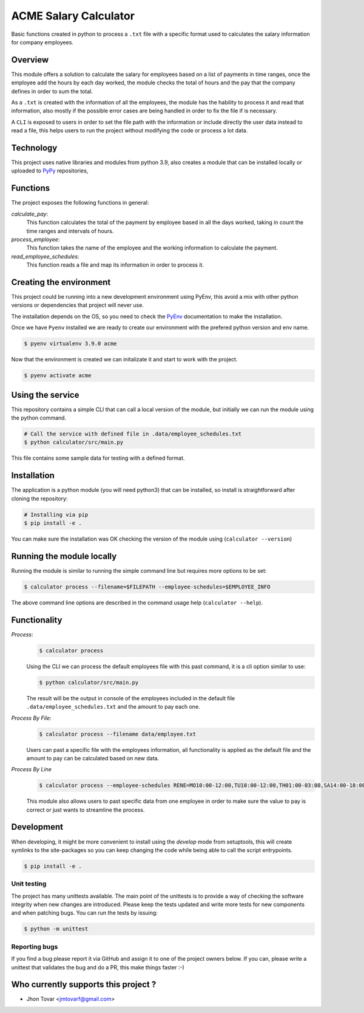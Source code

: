 ======================
ACME Salary Calculator
======================
Basic functions created in python to process a ``.txt`` file with a specific format used to calculates the 
salary information for company employees.


Overview
========
This module offers a solution to calculate the salary for employees based on a list of payments in time ranges, 
once the employee add the hours by each day worked, the module checks the total of hours and the pay that the
company defines in order to sum the total. 

As a ``.txt`` is created with the information of all the employees, the module has the hability to process it 
and read that information, also mostly if the possible error cases are being handled in order to fix the file if
is necessary.

A ``CLI`` is exposed to users in order to set the file path with the information or include directly the user 
data instead to read a file, this helps users to run the project without modifying the code or process a lot data.


Technology
==========
This project uses native libraries and modules from python 3.9, also creates a module that can be installed
locally or uploaded to `PyPy`_ repositories,


Functions
=========
The project exposes the following functions in general:

*calculate_pay*:
    This function calculates the total of the payment by employee based in all the days worked, taking in count the time ranges and
    intervals of hours.

*process_employee*:
    This function takes the name of the employee and the working information to calculate the payment.

*read_employee_schedules*:
    This function reads a file and map its information in order to process it.


Creating the environment
========================
This project could be running into a new development environment using PyEnv, this avoid a mix with other python versions or dependencies
that project will never use.

The installation depends on the OS, so you need to check the `PyEnv`_ documentation to make the installation.

Once we have ``Pyenv`` installed we are ready to create our environment with the prefered python version and env name.

.. code-block:: console

    $ pyenv virtualenv 3.9.0 acme

Now that the environment is created we can initalizate it and start to work with the project.

.. code-block:: console

    $ pyenv activate acme


Using the service
=================
This repository contains a simple CLI that can call a local
version of the module, but initially we can run the module using the python command.

.. code-block:: console

    # Call the service with defined file in .data/employee_schedules.txt
    $ python calculator/src/main.py

This file contains some sample data for testing with a defined format.


Installation
============
The application is a python module (you will need python3) that can be installed, so install is straightforward
after cloning the repository:

.. code-block:: console

    # Installing via pip
    $ pip install -e .

You can make sure the installation was OK checking the version of the module using (``calculator --version``)


Running the module locally
==========================
Running the module is similar to running the simple command line but requires more options to be set:

.. code-block:: console

    $ calculator process --filename=$FILEPATH --employee-schedules=$EMPLOYEE_INFO

The above command line options are described in the command usage help (``calculator --help``).


Functionality
=============
*Process*:
    .. code-block:: console

        $ calculator process

    Using the CLI we can process the default employees file with this past command, it is a cli option similar to use:

    .. code-block:: console

        $ python calculator/src/main.py

    The result will be the output in console of the employees included in the default file
    ``.data/employee_schedules.txt`` and the amount to pay each one.

*Process By File*:
    .. code-block:: console

        $ calculator process --filename data/employee.txt

    Users can past a specific file with the employees information, all functionality is applied as the default file
    and the amount to pay can be calculated based on new data.

*Process By Line*
    .. code-block:: console

        $ calculator process --employee-schedules RENE=MO10:00-12:00,TU10:00-12:00,TH01:00-03:00,SA14:00-18:00,SU20:00-21:00

    This module also allows users to past specific data from one employee in order to make sure the value to pay is correct
    or just wants to streamline the process.


Development
===========
When developing, it might be more convenient to install using the `develop` mode from
setuptools, this will create symlinks to the site-packages so you can keep changing the
code while being able to call the script entrypoints.

.. code-block:: console

    $ pip install -e .


Unit testing
------------
The project has many unittests available. The main point of the unittests is to provide a
way of checking the software integrity when new changes are introduced. Please keep the tests 
updated and write more tests for new components and when patching bugs. You can run the tests by issuing:

.. code-block:: console

    $ python -m unittest


Reporting bugs
--------------
If you find a bug please report it via GitHub and assign it to one of the 
project owners below. If you can, please write a unittest that validates the bug and
do a PR, this make things faster :-)

Who currently supports this project ? 
=====================================

* Jhon Tovar <jmtovarf@gmail.com>

.. _PyPy: https://pypi.org/
.. _PyEnv: https://github.com/pyenv/pyenv/blob/master/README.md

